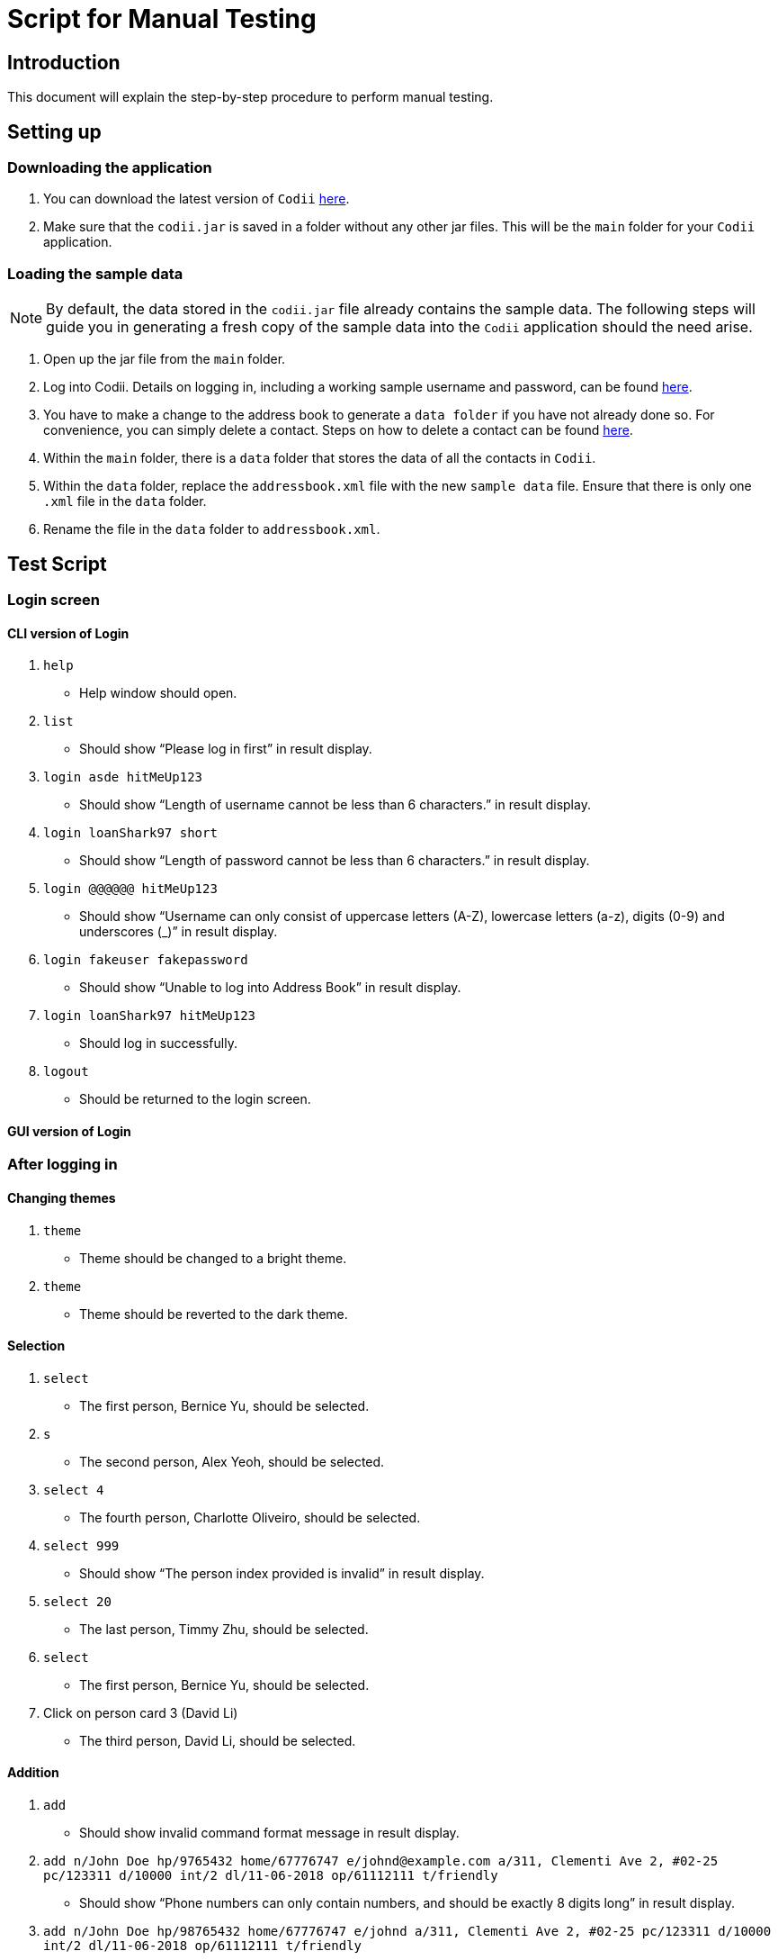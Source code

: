 = Script for Manual Testing

== Introduction
This document will explain the step-by-step procedure to perform manual testing. +

== Setting up

=== Downloading the application
.  You can download the latest version of `Codii` link:https://github.com/CS2103AUG2017-T17-B1/main/releases[here]. +
.  Make sure that the `codii.jar` is saved in a folder without any other jar files. This will be the `main` folder for your `Codii` application.

=== Loading the sample data
[NOTE]
By default, the data stored in the `codii.jar` file already contains the sample data. The following steps will guide you in generating a fresh copy of the sample data
into the `Codii` application should the need arise. +

. Open up the jar file from the `main` folder.
. Log into Codii. Details on logging in, including a working sample username and password, can be found link:https://github.com/CS2103AUG2017-T17-B1/main/blob/master/docs/UserGuide.adoc#logging-into-the-address-book-application-using-command-line-interface-cli-code-login-code[here]. +
. You have to make a change to the address book to generate a `data folder` if you have not already done so. For convenience, you can simply delete a contact. Steps on how to delete a contact can be found
link:https://github.com/CS2103AUG2017-T17-B1/main/blob/master/docs/UserGuide.adoc#deleting-a-person-code-delete-code[here].
. Within the `main` folder, there is a `data` folder that stores the data of all the contacts in `Codii`.
. Within the `data` folder, replace the `addressbook.xml` file with the new `sample data` file. Ensure that there is only one `.xml` file in the `data` folder.
. Rename the file in the `data` folder to `addressbook.xml`.

== Test Script

=== Login screen

==== CLI version of Login
. `help`
** Help window should open.
. `list`
** Should show “Please log in first” in result display.
. `login asde hitMeUp123`
** Should show “Length of username cannot be less than 6 characters.” in result display.
. `login loanShark97 short`
** Should show “Length of password cannot be less than 6 characters.” in result display.
. `login @@@@@@ hitMeUp123`
** Should show “Username can only consist of uppercase letters (A-Z), lowercase letters (a-z), digits (0-9) and underscores (_)” in result display.
. `login fakeuser fakepassword`
** Should show “Unable to log into Address Book” in result display.
. `login loanShark97 hitMeUp123`
** Should log in successfully.
. `logout`
** Should be returned to the login screen.

==== GUI version of Login

=== After logging in

==== Changing themes
. `theme`
** Theme should be changed to a bright theme.
. `theme`
** Theme should be reverted to the dark theme.

==== Selection
. `select`
** The first person, Bernice Yu, should be selected.
. `s`
** The second person, Alex Yeoh, should be selected.
. `select 4`
** The fourth person, Charlotte Oliveiro, should be selected.
. `select 999`
** Should show “The person index provided is invalid” in result display.
. `select 20`
** The last person, Timmy Zhu, should be selected.
. `select`
** The first person, Bernice Yu, should be selected.
. Click on person card 3 (David Li)
** The third person, David Li, should be selected.

==== Addition

. `add`
** Should show invalid command format message in result display.
. `add n/John Doe hp/9765432 home/67776747 e/johnd@example.com a/311, Clementi Ave 2, #02-25 pc/123311 d/10000 int/2 dl/11-06-2018 op/61112111 t/friendly`
** Should show “Phone numbers can only contain numbers, and should be exactly 8 digits long” in result display.
. `add n/John Doe hp/98765432 home/67776747 e/johnd a/311, Clementi Ave 2, #02-25 pc/123311 d/10000 int/2 dl/11-06-2018 op/61112111 t/friendly`
** Should show “Person emails should be 2 alphanumeric/period strings separated by '@'” in result display.
. `add n/John Doe hp/98765432 home/67776747 e/johnd@example.com a/311, Clementi Ave 2, #02-25 pc/12331 d/10000 int/2 dl/11-06-2018 op/61112111 t/friendly`
** Should show “Postal code must be exactly 6 digits long” in result display.
. `add n/John Doe hp/98765432 home/67776747 e/johnd@example.com a/311, Clementi Ave 2, #02-25 pc/123311 d/0 int/2 dl/11-06-2018 op/61112111 t/friendly`
** Should show “Unable to add a person with no debt” in result display.
. `add n/John Doe hp/98765432 home/67776747 e/johnd@example.com a/311, Clementi Ave 2, #02-25 pc/123311 d/10000 int/2 dl/11-06-2018 op/61112111 t/friendly`
** John Doe should be added into the address book.
. `add n/Betty Crowe hp/91234567 home/61234567 e/bcrowe@example.com a/312, Clementi Ave 2, #05-52 pc/123312 d/1000`
** Betty Crowe should be added into the address book.

==== Deletion
. `delete 22`
** Better Crowe should be deleted from the address book.
. `select 21`
** Selected John Doe.
. `d`
** John Doe should be deleted from the address book.

==== Editing
. `edit`
** Should show invalid command format message in result display.
. `edit 1 n/Alice Pauline`
** Bernice Yu’s `name` should be changed to “Alice Pauline”
. `select 4`
** Selected Charlotte Oliveiro.
. `edit pc/418132`
** Charlotte Oliveiro’s `postal code` and `general location` should be changed to “418132” and “Geylang, Eunos” respectively.
. `edit 2 td/0`
** Should show “Total debt cannot be set to zero” in result display.
. `edit 2 td/1`
** Should show “Total debt cannot be less than current debt” in result display.

==== Undoing
. `undo`
** Charlotte Oliveiro’s `postal code` and `general location` should be restored to “560011” and “Bishan, Ang Mo Kio” respectively.
. `undo`
** Alice Pauline should be renamed to Bernice Yu.
. `undo`
** John Doe should be in the address book.

==== Redoing
. `redo`
** John Doe should be removed from the address book.

==== Sorting
. `sort email`
** Should show invalid command format message in result display.
. `sort debt`
** Contacts should be sorted in descending debt order.
. `sort name`
** Contacts should be sorted in ascending lexicographical order.
. `sort deadline`
** Contacts with existing debts should be sorted in increasing deadline order. Contacts that have cleared their debts should be at the bottom of the list.
. `sort cluster`
** Contacts should be sorted in their postal districts (select the contacts in order to verify).
. `sort`
** Contacts should be sorted in ascending lexicographical order.

====  Finding
. `find 1`
** Person list panel should be empty.
. `find li yu`
** Person list panel should show Bernice and David.


==== Displaying different lists
. `list`
** Should display full masterlist in person list panel.
. `blacklist`
** Should show Farhan, Herbert, Kanyee and Nigel in person list panel.
. `whitelist`
** Should show Gisela, Queenie, Sam and Timmy in person list panel.
. `overduelist`
** Should show David, Irfan, Monica and Ah Seng in person list panel.
. `ls`
** Should display full masterlist in person list panel.

==== Selecting contacts from “all contacts in this area” list panel
. `select 1`
** Alex should be selected.
. `nearby 2`
** Roy should be selected.

==== Updating contacts that have repaid their debts
. `repaid 1`
** Alex’s debt should show $0/$10000, and if selected, should show the date repaid to the day this command is entered.
. `select 2`
** Selected Bernice.
. `repaid`
** Bernice’s debt should show $0/$500, and her date repaid should be the day this command is entered.
. `whitelist`
** Alex and Bernice should be in the person list panel.
. `undo`
** Bernice should be removed from the person list panel.
. `borrow 1 1`
** Alex should be removed from the person list panel.
. `repaid 1`
** Should show “Gisela Tan has already repaid debt!” in result display.
